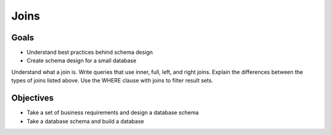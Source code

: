 Joins
=====

Goals
-----

- Understand best practices behind schema design
- Create schema design for a small database
Understand what a join is.
Write queries that use inner, full, left, and right joins.
Explain the differences between the types of joins listed above.
Use the WHERE clause with joins to filter result sets.

Objectives
----------

- Take a set of business requirements and design a database schema
- Take a database schema and build a database